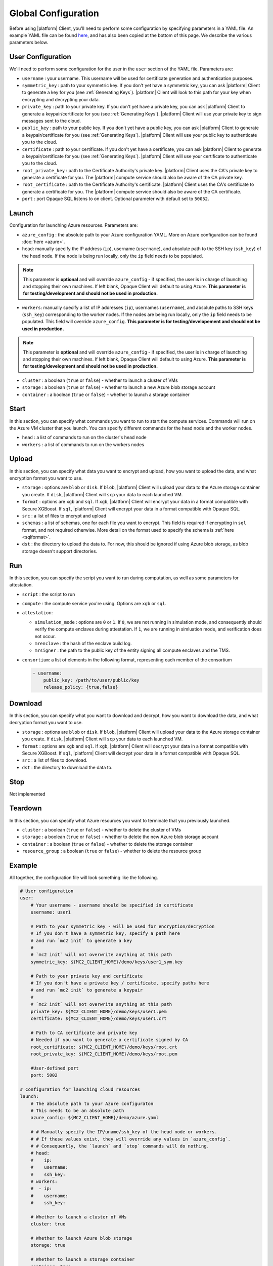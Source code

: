 Global Configuration
====================
.. _conf:

Before using |platform| Client, you'll need to perform some configuration by specifying parameters in a YAML file. An example YAML file can be found `here <https://github.com/mc2-project/mc2/blob/master/demo/config.yaml>`_, and has also been copied at the bottom of this page. We describe the various parameters below.

User Configuration
------------------
We'll need to perform some configuration for the user in the ``user`` section of the YAML file. Parameters are:

- ``username`` : your username. This username will be used for certificate generation and authentication purposes.

- ``symmetric_key`` : path to your symmetric key. If you don't yet have a symmetric key, you can ask |platform| Client to generate a key for you (see :ref:`Generating Keys`). |platform| Client will look to this path for your key when encrypting and decrypting your data.

- ``private_key`` : path to your private key. If you don't yet have a private key, you can ask |platform| Client to generate a keypair/certificate for you (see :ref:`Generating Keys`). |platform| Client will use your private key to sign messages sent to the cloud.

- ``public_key`` : path to your public key. If you don't yet have a public key, you can ask |platform| Client to generate a keypair/certificate for you (see :ref:`Generating Keys`). |platform| Client will use your public key to authenticate you to the cloud.

- ``certificate`` : path to your certificate. If you don't yet have a certificate, you can ask |platform| Client to generate a keypair/certificate for you (see :ref:`Generating Keys`). |platform| Client will use your certificate to authenticate you to the cloud.

- ``root_private_key`` : path to the Certificate Authority's private key. |platform| Client uses the CA's private key to generate a certificate for you. The |platform| compute service should also be aware of the CA private key.

- ``root_certificate`` : path to the Certificate Authority's certificate. |platform| Client uses the CA's certificate to generate a certificate for you. The |platform| compute service should also be aware of the CA certificate.

- ``port`` : port Opaque SQL listens to on client. Optional parameter with default set to ``50052``.

Launch
------
Configuration for launching Azure resources. Parameters are:

- ``azure_config`` : the absolute path to your Azure configuration YAML. More on Azure configuration can be found :doc:`here <azure>`.

- ``head``: manually specify the IP address (``ip``), username (``username``), and absolute path to the SSH key (``ssh_key``) of the head node. If the node is being run locally, only the ``ip`` field needs to be populated.

.. note::
	This parameter is **optional** and will override ``azure_config`` - if specified, the user is in charge of launching and stopping their own machines. If left blank, Opaque Client will default to using Azure. **This parameter is for testing/development and should not be used in production.**

- ``workers``: manually specify a list of IP addresses (``ip``), usernames (``username``), and absolute paths to SSH keys (``ssh_key``) corresponding to the worker nodes. If the nodes are being run locally, only the ``ip`` field needs to be populated.  This field will override ``azure_config``. **This parameter is for testing/developement and should not be used in production.**

.. note::
	This parameter is **optional** and will override ``azure_config`` - if specified, the user is in charge of launching and stopping their own machines. If left blank, Opaque Client will default to using Azure. **This parameter is for testing/development and should not be used in production.**

- ``cluster`` : a boolean (``true`` or ``false``) - whether to launch a cluster of VMs

- ``storage`` : a boolean (``true`` or ``false``) - whether to launch a new Azure blob storage account

- ``container`` : a boolean (``true`` or ``false``) - whether to launch a storage container


Start
-----
In this section, you can specify what commands you want to run to start the compute services. Commands will run on the Azure VM cluster that you launch. You can specify different commands for the head node and the worker nodes.

- ``head`` : a list of commands to run on the cluster's head node

- ``workers`` : a list of commands to run on the workers nodes

Upload
------
In this section, you can specify what data you want to encrypt and upload, how you want to upload the data, and what encryption format you want to use.

- ``storage`` : options are ``blob`` or ``disk``. If ``blob``, |platform| Client will upload your data to the Azure storage container you create. If ``disk``, |platform| Client will ``scp`` your data to each launched VM.

- ``format`` : options are ``xgb`` and ``sql``. If ``xgb``, |platform| Client will encrypt your data in a format compatible with Secure XGBoost. If ``sql``, |platform| Client will encrypt your data in a format compatible with Opaque SQL.

- ``src`` : a list of files to encrypt and upload

- ``schemas`` : a list of schemas, one for each file you want to encrypt. This field is required if encrypting in ``sql`` format, and not required otherwise. More detail on the format used to specify the schema is :ref:`here <sqlformat>`.

- ``dst`` : the directory to upload the data to. For now, this should be ignored if using Azure blob storage, as blob storage doesn't support directories.

Run
---
In this section, you can specify the script you want to run during computation, as well as some parameters for attestation.

- ``script`` : the script to run

- ``compute`` : the compute service you're using. Options are ``xgb`` or ``sql``.

- ``attestation``:

  - ``simulation_mode`` : options are ``0`` or ``1``. If ``0``, we are not running in simulation mode, and consequently should verify the compute enclaves during attestation. If ``1``, we are running in simluation mode, and verification does not occur.

  - ``mrenclave`` : the hash of the enclave build log.

  - ``mrsigner`` : the path to the public key of the entity signing all compute enclaves and the TMS.

- ``consortium``: a list of elements in the following format, representing each member of the consortium

  .. code-block:: yaml

    - username:
        public_key: /path/to/user/public/key
        release_policy: {true,false}

Download
--------
In this section, you can specify what you want to download and decrypt, how you want to download the data, and what decryption format you want to use.


- ``storage`` : options are ``blob`` or ``disk``. If ``blob``, |platform| Client will upload your data to the Azure storage container you create. If ``disk``, |platform| Client will ``scp`` your data to each launched VM.

- ``format`` : options are ``xgb`` and ``sql``. If ``xgb``, |platform| Client will decrypt your data in a format compatible with Secure XGBoost. If ``sql``, |platform| Client will decrypt your data in a format compatible with Opaque SQL.

- ``src`` : a list of files to download.

- ``dst`` : the directory to download the data to. 

Stop
----
Not implemented

Teardown
--------
In this section, you can specify what Azure resources you want to terminate that you previously launched.


- ``cluster`` : a boolean (``true`` or ``false``) - whether to delete the cluster of VMs

- ``storage`` : a boolean (``true`` or ``false``) - whether to delete the new Azure blob storage account

- ``container`` : a boolean (``true`` or ``false``) - whether to delete the storage container

- ``resource_group`` : a boolean (``true`` or ``false``) - whether to delete the resource group


Example
-------
All together, the configuration file will look something like the following.

.. code-block:: yaml

    # User configuration
    user:
        # Your username - username should be specified in certificate
        username: user1

        # Path to your symmetric key - will be used for encryption/decryption
        # If you don't have a symmetric key, specify a path here 
        # and run `mc2 init` to generate a key
        #
        # `mc2 init` will not overwrite anything at this path
        symmetric_key: ${MC2_CLIENT_HOME}/demo/keys/user1_sym.key

        # Path to your private key and certificate
        # If you don't have a private key / certificate, specify paths here
        # and run `mc2 init` to generate a keypair
        #
        # `mc2 init` will not overwrite anything at this path
        private_key: ${MC2_CLIENT_HOME}/demo/keys/user1.pem
        certificate: ${MC2_CLIENT_HOME}/demo/keys/user1.crt

        # Path to CA certificate and private key
        # Needed if you want to generate a certificate signed by CA
        root_certificate: ${MC2_CLIENT_HOME}/demo/keys/root.crt
        root_private_key: ${MC2_CLIENT_HOME}/demo/keys/root.pem

        #User-defined port
        port: 5002

    # Configuration for launching cloud resources
    launch:
        # The absolute path to your Azure configuraton
        # This needs to be an absolute path
        azure_config: ${MC2_CLIENT_HOME}/demo/azure.yaml

        # # Manually specify the IP/uname/ssh_key of the head node or workers.
        # # If these values exist, they will override any values in `azure_config`.
        # # Consequently, the `launch` and `stop` commands will do nothing.
        # head:
        #    ip:
        #    username:
        #    ssh_key:
        # workers:
        #  - ip:
        #    username:
        #    ssh_key:

        # Whether to launch a cluster of VMs
        cluster: true

        # Whether to launch Azure blob storage
        storage: true

        # Whether to launch a storage container
        container: true

    # Commands to start compute service
    start:
        # Commands to run on head node
        head:
          - echo "Hello from head"

        # Commands to run on worker nodes
        workers:
          - echo "Hello from worker"

    # Configuration for `mc2 upload`
    upload:
        # Whether to upload data to Azure blob storage or disk
        # Allowed values are `blob` or `disk`
        # If `blob`, Azure CLI will be called to upload data
        # Else, `scp` will be used
        storage: blob

        # Encryption format to use
        # Options are `sql` if you want to use Opaque SQL
        # or `xgb` if you want to use Secure XGBoost
        format: sql

        # Files to encrypt and upload
        src:
          - ${MC2_CLIENT_HOME}/demo/data/opaquesql.csv

        # If you want to run Opaque SQL, you must also specify a schema,
        # one for each file you want to encrypt and upload
        schemas:
          - ${MC2_CLIENT_HOME}/demo/data/opaquesql_schema.json

        # Directory to upload data to
        dst:


    # Computation configuration
    run:
        # Script to run
        script: ${MC2_CLIENT_HOME}/demo/opaque_sql_demo.scala

        # Compute service you're using
        # Choices are `xgb` or `sql`
        compute: sql

        # Attestation configuration
        attestation:
            # Whether we are running in simulation mode
            # If 0 (False), we are _not_ running in simulation mode,
            # and should verify the attestation evidence
            simulation_mode: 0

            # MRENCLAVE value to check
            # MRENCLAVE is a hash of the enclave build log
            mrenclave: NULL

            # Path to MRSIGNER value to check
            # MRSIGNER is the key used to sign the built enclave
            mrsigner: ${MC2_CLIENT_HOME}/python-package/tests/keys/mc2_test_key.pub

    # Configuration for downloading results
    download:
        # Whether to upload data to Azure blob storage or disk
        # Allowed values are `blob` or `disk`
        # If `blob`, Azure CLI will be called to upload data
        # Else, `scp` will be used
        storage: blob

        # Format this data is encrypted with
        format: sql

        # Directory/file to download
        src:
          - results/opaque_sql_result

        # Local directory to download data to
        dst: results/

    # Configuration for stopping services
    stop:

    # Configuration for deleting Azure resources
    teardown:

        # Whether to terminate launched VMs
        cluster: true

        # Whether to terminate created Azure blob storage
        storage: true

        # Whether to terminate created storage container
        container: true
        resource_group: true
